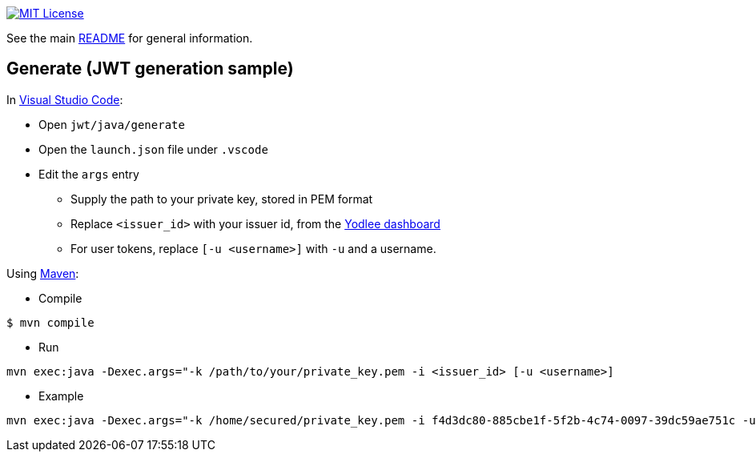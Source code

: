 :url-vscode: https://code.visualstudio.com/
:url-maven: https://maven.apache.org/
:url-yodlee-dashboard: https://developer.yodlee.com/api-dashboard
:url-license-badge: https://img.shields.io/badge/license-MIT-blue.svg

image:{url-license-badge}[MIT License, link=../README.adoc#copyright-and-license]

See the main link:../README.adoc[README] for general information.

== Generate (JWT generation sample)

In {url-vscode}[Visual Studio Code]:

* Open `jwt/java/generate`
* Open the `launch.json` file under `.vscode`
* Edit the `args` entry
** Supply the path to your private key, stored in PEM format
** Replace `<issuer_id>` with your issuer id, from the {url-yodlee-dashboard}[Yodlee dashboard]
** For user tokens, replace `[-u <username>]` with `-u` and a username.

Using {url-maven}[Maven]:

* Compile

```bash
$ mvn compile
```

* Run
```bash
mvn exec:java -Dexec.args="-k /path/to/your/private_key.pem -i <issuer_id> [-u <username>]
```

* Example

```bash
mvn exec:java -Dexec.args="-k /home/secured/private_key.pem -i f4d3dc80-885cbe1f-5f2b-4c74-0097-39dc59ae751c -u "J. D. Client""
```